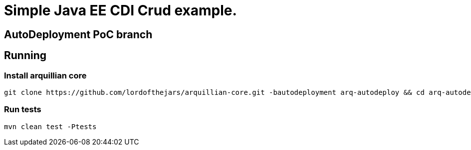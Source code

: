 = Simple Java EE CDI Crud example.


== AutoDeployment PoC branch

== Running

=== Install arquillian core

----
git clone https://github.com/lordofthejars/arquillian-core.git -bautodeployment arq-autodeploy && cd arq-autodeploy && mvn clean install -DskipTests
----

=== Run tests

----
mvn clean test -Ptests
----